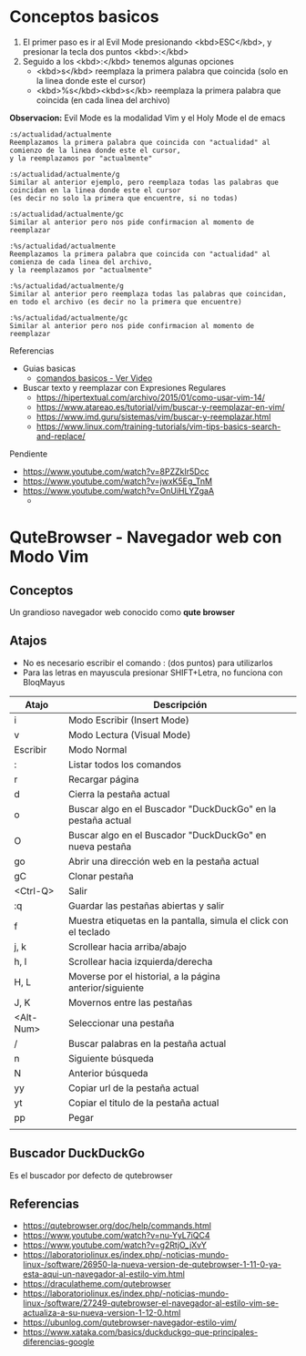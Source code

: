 * Conceptos basicos
 1. El primer paso es ir al Evil Mode presionando <kbd>ESC</kbd>, y presionar la tecla dos puntos <kbd>:</kbd>
 2. Seguido a los <kbd>:</kbd> tenemos algunas opciones
    - <kbd>s</kbd> reemplaza la primera palabra que coincida (solo en la linea donde este el cursor)
    - <kbd>%s</kbd><kbd>s</kb> reemplaza la primera palabra que coincida (en cada linea del archivo)
  
 **Observacion:** Evil Mode es la modalidad Vim y el Holy Mode el de emacs
    
 #+BEGIN_EXAMPLE
 :s/actualidad/actualmente
 Reemplazamos la primera palabra que coincida con "actualidad" al comienzo de la linea donde este el cursor,
 y la reemplazamos por "actualmente"

 :s/actualidad/actualmente/g
 Similar al anterior ejemplo, pero reemplaza todas las palabras que coincidan en la linea donde este el cursor
 (es decir no solo la primera que encuentre, si no todas)

 :s/actualidad/actualmente/gc
 Similar al anterior pero nos pide confirmacion al momento de reemplazar
  
 :%s/actualidad/actualmente
 Reemplazamos la primera palabra que coincida con "actualidad" al comienza de cada linea del archivo,
 y la reemplazamos por "actualmente"

 :%s/actualidad/actualmente/g
 Similar al anterior pero reemplaza todas las palabras que coincidan, en todo el archivo (es decir no la primera que encuentre)

 :%s/actualidad/actualmente/gc
 Similar al anterior pero nos pide confirmacion al momento de reemplazar
 #+END_EXAMPLE

 Referencias
 - Guias basicas
   - [[https://www.youtube.com/watch?v=iWo1cDGlNDI][comandos basicos - Ver Video]]
 - Buscar texto y reemplazar con Expresiones Regulares
   - https://hipertextual.com/archivo/2015/01/como-usar-vim-14/
   - https://www.atareao.es/tutorial/vim/buscar-y-reemplazar-en-vim/
   - https://www.imd.guru/sistemas/vim/buscar-y-reemplazar.html
   - https://www.linux.com/training-tutorials/vim-tips-basics-search-and-replace/
 Pendiente
 - https://www.youtube.com/watch?v=8PZZkIr5Dcc
 - https://www.youtube.com/watch?v=jwxK5Eg_TnM
 - https://www.youtube.com/watch?v=OnUiHLYZgaA
   - 
* QuteBrowser - Navegador web con Modo Vim
** Conceptos
   Un grandioso navegador web conocido como *qute browser*
** Atajos
   + No es necesario escribir el comando : (dos puntos) para utilizarlos
   + Para las letras en mayuscula presionar SHIFT+Letra, no funciona con BloqMayus

   |-----------+------------------------------------------------------------------|
   | Atajo     | Descripción                                                      |
   |-----------+------------------------------------------------------------------|
   | i         | Modo Escribir (Insert Mode)                                      |
   | v         | Modo Lectura (Visual Mode)                                       |
   | Escribir  | Modo Normal                                                      |
   |-----------+------------------------------------------------------------------|
   | :         | Listar todos los comandos                                        |
   | r         | Recargar página                                                  |
   | d         | Cierra la pestaña actual                                         |
   | o         | Buscar algo en el Buscador "DuckDuckGo" en la pestaña actual     |
   | O         | Buscar algo en el Buscador "DuckDuckGo" en nueva pestaña         |
   | go        | Abrir una dirección web en la pestaña actual                     |
   | gC        | Clonar pestaña                                                   |
   | <Ctrl-Q>  | Salir                                                            |
   | :q        | Guardar las pestañas abiertas y salir                            |
   |-----------+------------------------------------------------------------------|
   | f         | Muestra etiquetas en la pantalla, simula el click con el teclado |
   | j, k      | Scrollear hacia arriba/abajo                                     |
   | h, l      | Scrollear hacia izquierda/derecha                                |
   | H, L      | Moverse por el historial, a la página anterior/siguiente         |
   | J, K      | Movernos entre las pestañas                                      |
   | <Alt-Num> | Seleccionar una pestaña                                          |
   |-----------+------------------------------------------------------------------|
   | /         | Buscar palabras en la pestaña actual                             |
   | n         | Siguiente búsqueda                                               |
   | N         | Anterior búsqueda                                                |
   | yy        | Copiar url de la pestaña actual                                  |
   | yt        | Copiar el titulo de la pestaña actual                            |
   | pp        | Pegar                                                            |
   |-----------+------------------------------------------------------------------|
   |           |                                                                  |
** Buscador DuckDuckGo
   Es el buscador por defecto de qutebrowser
** Referencias
  - https://qutebrowser.org/doc/help/commands.html
  - https://www.youtube.com/watch?v=nu-YyL7iQC4
  - https://www.youtube.com/watch?v=g2RtjO_jXvY
  - https://laboratoriolinux.es/index.php/-noticias-mundo-linux-/software/26950-la-nueva-version-de-qutebrowser-1-11-0-ya-esta-aqui-un-navegador-al-estilo-vim.html
  - https://draculatheme.com/qutebrowser
  - https://laboratoriolinux.es/index.php/-noticias-mundo-linux-/software/27249-qutebrowser-el-navegador-al-estilo-vim-se-actualiza-a-su-nueva-version-1-12-0.html
  - https://ubunlog.com/qutebrowser-navegador-estilo-vim/
  - https://www.xataka.com/basics/duckduckgo-que-principales-diferencias-google
